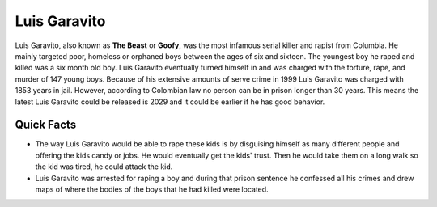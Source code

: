 .. //Ethan Woodruff//

Luis Garavito
-----------------

.. image:: luis.png

Luis Garavito, also known as **The Beast** or **Goofy**, was the most infamous 
serial killer and rapist from Columbia. He mainly targeted poor, homeless or 
orphaned boys between the ages of six and sixteen. The youngest boy he raped 
and killed was a six month old boy. Luis Garavito eventually turned himself in 
and was charged with the torture, rape, and murder of 147 young boys. Because of 
his extensive amounts of serve crime in 1999 Luis Garavito was charged with 
1853 years in jail. However, according to Colombian law no person can be in
prison longer than 30 years. This means the latest Luis Garavito could be 
released is 2029 and it could be earlier if he has good behavior.  

Quick Facts
~~~~~~~~~~~

*  The way Luis Garavito would be able to rape these kids is by disguising 
   himself as many different people and
   offering the kids candy or jobs. He would eventually get the kids' trust. Then 
   he would take them on a long walk so the kid was tired, he could attack
   the kid. 
*  Luis Garavito was arrested for raping a boy and during that prison sentence 
   he confessed all his crimes and
   drew maps of where the bodies of the boys that he had killed were located. 

